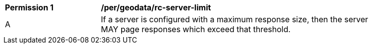 [[per_geodata_rc-server-limit]]
[width="90%",cols="2,6a"]
|===
^|*Permission {counter:per-id}* |*/per/geodata/rc-server-limit* 
^|A |If a server is configured with a maximum response size, then the server MAY page responses which exceed that threshold.
|===
